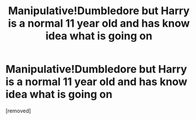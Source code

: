 #+TITLE: Manipulative!Dumbledore but Harry is a normal 11 year old and has know idea what is going on

* Manipulative!Dumbledore but Harry is a normal 11 year old and has know idea what is going on
:PROPERTIES:
:Score: 1
:DateUnix: 1614887952.0
:DateShort: 2021-Mar-04
:FlairText: Prompt
:END:
[removed]

